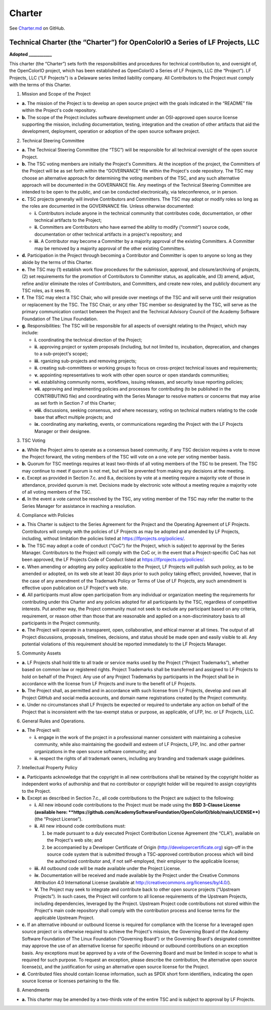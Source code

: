 ..
  SPDX-License-Identifier: CC-BY-4.0
  Copyright Contributors to the OpenColorIO Project.

.. _charter:

Charter
=======

See `Charter.md 
<https://github.com/AcademySoftwareFoundation/OpenColorIO/blob/main/ASWF/Charter.md>`__ 
on GitHub.

Technical Charter (the “Charter”) for OpenColorIO a Series of LF Projects, LLC
******************************************************************************

**Adopted \__________\_**

This charter (the “Charter”) sets forth the responsibilities and
procedures for technical contribution to, and oversight of, the
OpenColorIO project, which has been established as OpenColorIO a Series
of LF Projects, LLC (the “Project”). LF Projects, LLC (“LF Projects”) is
a Delaware series limited liability company. All Contributors to the
Project must comply with the terms of this Charter.

1. Mission and Scope of the Project

-  **a.** The mission of the Project is to develop an open source
   project with the goals indicated in the “README” file within the
   Project's code repository.
-  **b.** The scope of the Project includes software development under
   an OSI-approved open source license supporting the mission, including
   documentation, testing, integration and the creation of other
   artifacts that aid the development, deployment, operation or adoption
   of the open source software project.

2. Technical Steering Committee

-  **a.** The Technical Steering Committee (the “TSC”) will be
   responsible for all technical oversight of the open source Project.
-  **b.** The TSC voting members are initially the Project's Committers.
   At the inception of the project, the Committers of the Project will
   be as set forth within the “GOVERNANCE” file within the Project's
   code repository. The TSC may choose an alternative approach for
   determining the voting members of the TSC, and any such alternative
   approach will be documented in the GOVERNANCE file. Any meetings of
   the Technical Steering Committee are intended to be open to the
   public, and can be conducted electronically, via teleconference, or
   in person.
-  **c.** TSC projects generally will involve Contributors and
   Committers. The TSC may adopt or modify roles so long as the roles
   are documented in the GOVERNANCE file. Unless otherwise documented:

   -  **i.** Contributors include anyone in the technical community that
      contributes code, documentation, or other technical artifacts to
      the Project;
   -  **ii.** Committers are Contributors who have earned the ability to
      modify (“commit”) source code, documentation or other technical
      artifacts in a project's repository; and
   -  **iii.** A Contributor may become a Committer by a majority
      approval of the existing Committers. A Committer may be removed by
      a majority approval of the other existing Committers.

-  **d.** Participation in the Project through becoming a Contributor
   and Committer is open to anyone so long as they abide by the terms of
   this Charter.
-  **e.** The TSC may (1) establish work flow procedures for the
   submission, approval, and closure/archiving of projects, (2) set
   requirements for the promotion of Contributors to Committer status,
   as applicable, and (3) amend, adjust, refine and/or eliminate the
   roles of Contributors, and Committers, and create new roles, and
   publicly document any TSC roles, as it sees fit.
-  **f.** The TSC may elect a TSC Chair, who will preside over meetings
   of the TSC and will serve until their resignation or replacement by
   the TSC. The TSC Chair, or any other TSC member so designated by the
   TSC, will serve as the primary communication contact between the
   Project and the Technical Advisory Council of the Academy Software
   Foundation of The Linux Foundation.
-  **g.** Responsibilities: The TSC will be responsible for all aspects
   of oversight relating to the Project, which may include:

   -  **i.** coordinating the technical direction of the Project;
   -  **ii.** approving project or system proposals (including, but not
      limited to, incubation, deprecation, and changes to a
      sub-project's scope);
   -  **iii.** rganizing sub-projects and removing projects;
   -  **ii.** creating sub-committees or working groups to focus on
      cross-project technical issues and requirements;
   -  **v.** appointing representatives to work with other open source
      or open standards communities;
   -  **vi.** establishing community norms, workflows, issuing releases,
      and security issue reporting policies;
   -  **vii.** approving and implementing policies and processes for
      contributing (to be published in the CONTRIBUTING file) and
      coordinating with the Series Manager to resolve matters or
      concerns that may arise as set forth in Section 7 of this Charter;
   -  **viii.** discussions, seeking consensus, and where necessary,
      voting on technical matters relating to the code base that affect
      multiple projects; and
   -  **ix.** coordinating any marketing, events, or communications
      regarding the Project with the LF Projects Manager or their
      designee.

3. TSC Voting

-  **a.** While the Project aims to operate as a consensus based
   community, if any TSC decision requires a vote to move the Project
   forward, the voting members of the TSC will vote on a one vote per
   voting member basis.
-  **b.** Quorum for TSC meetings requires at least two-thirds of all
   voting members of the TSC to be present. The TSC may continue to meet
   if quorum is not met, but will be prevented from making any decisions
   at the meeting.
-  **c.** Except as provided in Section 7.c. and 8.a, decisions by vote
   at a meeting require a majority vote of those in attendance, provided
   quorum is met. Decisions made by electronic vote without a meeting
   require a majority vote of all voting members of the TSC.
-  **d.** In the event a vote cannot be resolved by the TSC, any voting
   member of the TSC may refer the matter to the Series Manager for
   assistance in reaching a resolution.

4. Compliance with Policies

-  **a.** This Charter is subject to the Series Agreement for the
   Project and the Operating Agreement of LF Projects. Contributors will
   comply with the policies of LF Projects as may be adopted and amended
   by LF Projects, including, without limitation the policies listed at
   https://lfprojects.org/policies/.
-  **b.** The TSC may adopt a code of conduct (“CoC”) for the Project,
   which is subject to approval by the Series Manager. Contributors to
   the Project will comply with the CoC or, in the event that a
   Project-specific CoC has not been approved, the LF Projects Code of
   Conduct listed at https://lfprojects.org/policies/.
-  **c.** When amending or adopting any policy applicable to the
   Project, LF Projects will publish such policy, as to be amended or
   adopted, on its web site at least 30 days prior to such policy taking
   effect; provided, however, that in the case of any amendment of the
   Trademark Policy or Terms of Use of LF Projects, any such amendment
   is effective upon publication on LF Project's web site.
-  **d.** All participants must allow open participation from any
   individual or organization meeting the requirements for contributing
   under this Charter and any policies adopted for all participants by
   the TSC, regardless of competitive interests. Put another way, the
   Project community must not seek to exclude any participant based on
   any criteria, requirement, or reason other than those that are
   reasonable and applied on a non-discriminatory basis to all
   participants in the Project community.
-  **e.** The Project will operate in a transparent, open,
   collaborative, and ethical manner at all times. The output of all
   Project discussions, proposals, timelines, decisions, and status
   should be made open and easily visible to all. Any potential
   violations of this requirement should be reported immediately to the
   LF Projects Manager.

5. Community Assets

-  **a.** LF Projects shall hold title to all trade or service marks
   used by the Project (“Project Trademarks”), whether based on common
   law or registered rights. Project Trademarks shall be transferred and
   assigned to LF Projects to hold on behalf of the Project. Any use of
   any Project Trademarks by participants in the Project shall be in
   accordance with the license from LF Projects and inure to the benefit
   of LF Projects.
-  **b.** The Project shall, as permitted and in accordance with such
   license from LF Projects, develop and own all Project GitHub and
   social media accounts, and domain name registrations created by the
   Project community.
-  **c.** Under no circumstances shall LF Projects be expected or
   required to undertake any action on behalf of the Project that is
   inconsistent with the tax-exempt status or purpose, as applicable, of
   LFP, Inc. or LF Projects, LLC.

6. General Rules and Operations.

-  **a.** The Project will:

   -  **i.** engage in the work of the project in a professional manner
      consistent with maintaining a cohesive community, while also
      maintaining the goodwill and esteem of LF Projects, LFP, Inc. and
      other partner organizations in the open source software community;
      and
   -  **ii.** respect the rights of all trademark owners, including any
      branding and trademark usage guidelines.

7. Intellectual Property Policy

-  **a.** Participants acknowledge that the copyright in all new
   contributions shall be retained by the copyright holder as
   independent works of authorship and that no contributor or copyright
   holder will be required to assign copyrights to the Project.
-  **b.** Except as described in Section 7.c., all code contributions to
   the Project are subject to the following:

   -  **i.** All new inbound code contributions to the Project must be
      made using the **BSD 3-Clause License (available
      here: **\ https://github.com/AcademySoftwareFoundation/OpenColorIO/blob/main/LICENSE\ **)**
      (the “Project License”).
   -  **ii.** All new inbound code contributions must:

      1. be made pursuant to a duly executed Project Contribution
         License Agreement (the “CLA”), available on the Project's web
         site; and
      2. be accompanied by a Developer Certificate of Origin
         (http://developercertificate.org) sign-off in the source code
         system that is submitted through a TSC-approved contribution
         process which will bind the authorized contributor and, if not
         self-employed, their employer to the applicable license;

   -  **iii.** All outbound code will be made available under the
      Project License.
   -  **iv.** Documentation will be received and made available by the
      Project under the Creative Commons Attribution 4.0 International
      License (available at
      http://creativecommons.org/licenses/by/4.0/).
   -  **V.** The Project may seek to integrate and contribute back to
      other open source projects (“Upstream Projects”). In such cases,
      the Project will conform to all license requirements of the
      Upstream Projects, including dependencies, leveraged by the
      Project. Upstream Project code contributions not stored within the
      Project's main code repository shall comply with the contribution
      process and license terms for the applicable Upstream Project.

-  **c.** If an alternative inbound or outbound license is required for
   compliance with the license for a leveraged open source project or is
   otherwise required to achieve the Project's mission, the Governing
   Board of the Academy Software Foundation of The Linux Foundation
   (“Governing Board”) or the Governing Board's designated committee may
   approve the use of an alternative license for specific inbound or
   outbound contributions on an exception basis. Any exceptions must be
   approved by a vote of the Governing Board and must be limited in
   scope to what is required for such purpose. To request an exception,
   please describe the contribution, the alternative open source
   license(s), and the justification for using an alternative open
   source license for the Project.
-  **d.** Contributed files should contain license information, such as
   SPDX short form identifiers, indicating the open source license or
   licenses pertaining to the file.

8. Amendments

-  **a.** This charter may be amended by a two-thirds vote of the entire
   TSC and is subject to approval by LF Projects.
